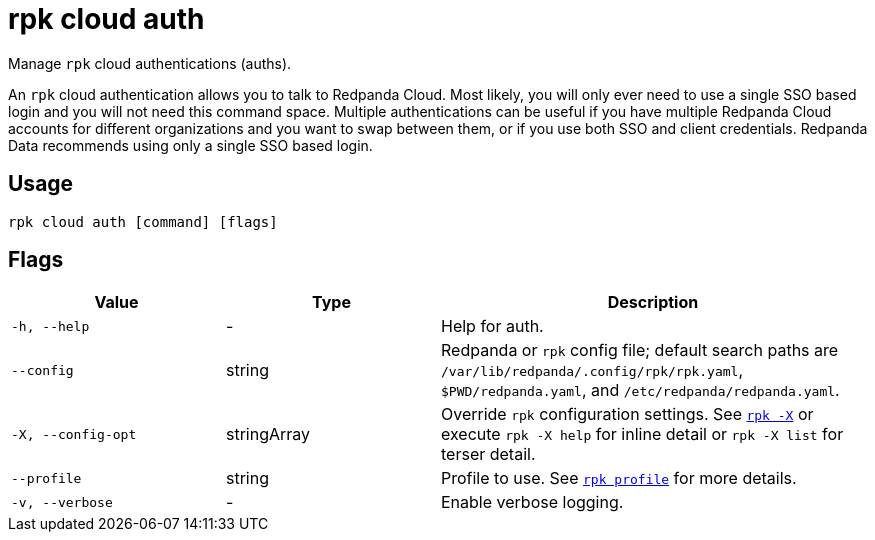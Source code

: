 = rpk cloud auth
:page-aliases: reference:rpk/rpk-cloud/rpk-cloud-auth.adoc
// tag::single-source[]

Manage `rpk` cloud authentications (auths).

An `rpk` cloud authentication allows you to talk to Redpanda Cloud. Most likely,
you will only ever need to use a single SSO based login and you will not need
this command space. Multiple authentications can be useful if you have multiple
Redpanda Cloud accounts for different organizations and you want to swap between
them, or if you use both SSO and client credentials. Redpanda Data recommends
using only a single SSO based login.

== Usage

[,bash]
----
rpk cloud auth [command] [flags]
----

== Flags

[cols="1m,1a,2a"]
|===
|*Value* |*Type* |*Description*

|-h, --help |- |Help for auth.

|--config |string |Redpanda or `rpk` config file; default search paths are `/var/lib/redpanda/.config/rpk/rpk.yaml`, `$PWD/redpanda.yaml`, and `/etc/redpanda/redpanda.yaml`.

|-X, --config-opt |stringArray |Override `rpk` configuration settings. See xref:reference:rpk/rpk-x-options.adoc[`rpk -X`] or execute `rpk -X help` for inline detail or `rpk -X list` for terser detail.

|--profile |string |Profile to use. See xref:reference:rpk/rpk-profile.adoc[`rpk profile`] for more details.

|-v, --verbose |- |Enable verbose logging.
|===

// end::single-source[]